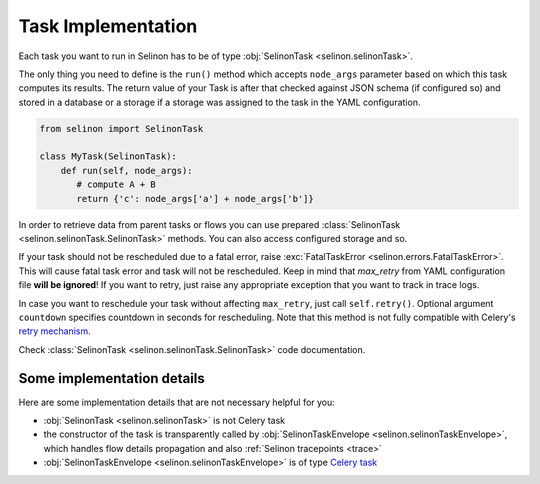 .. _tasks:

Task Implementation
-------------------

Each task you want to run in Selinon has to be of type :obj:`SelinonTask <selinon.selinonTask>`.

The only thing you need to define is the ``run()`` method which accepts ``node_args`` parameter based on which this task computes its results. The return value of your Task is after that checked against JSON schema (if configured so) and stored in a database or a storage if a storage was assigned to the task in the YAML configuration.

.. code-block:: python

  from selinon import SelinonTask

  class MyTask(SelinonTask):
      def run(self, node_args):
         # compute A + B
         return {'c': node_args['a'] + node_args['b']}


In order to retrieve data from parent tasks or flows you can use prepared :class:`SelinonTask <selinon.selinonTask.SelinonTask>` methods. You can also access configured storage and so.

If your task should not be rescheduled due to a fatal error, raise :exc:`FatalTaskError <selinon.errors.FatalTaskError>`. This will cause fatal task error and task will not be rescheduled. Keep in mind that `max_retry` from YAML configuration file **will be ignored**! If you want to retry, just raise any appropriate exception that you want to track in trace logs.

In case you want to reschedule your task without affecting ``max_retry``, just call ``self.retry()``. Optional argument ``countdown`` specifies countdown in seconds for rescheduling. Note that this method is not fully compatible with Celery's `retry mechanism <http://docs.celeryproject.org/en/latest/reference/celery.app.task.html#celery.app.task.Task.retry>`_.

Check :class:`SelinonTask <selinon.selinonTask.SelinonTask>` code documentation.

Some implementation details
###########################

Here are some implementation details that are not necessary helpful for you:

* :obj:`SelinonTask <selinon.selinonTask>` is not Celery task
* the constructor of the task is transparently called by :obj:`SelinonTaskEnvelope <selinon.selinonTaskEnvelope>`, which handles flow details propagation and also :ref:`Selinon tracepoints <trace>`
* :obj:`SelinonTaskEnvelope <selinon.selinonTaskEnvelope>` is of type `Celery task <http://docs.celeryproject.org/en/latest/userguide/tasks.html#custom-task-classes>`_
